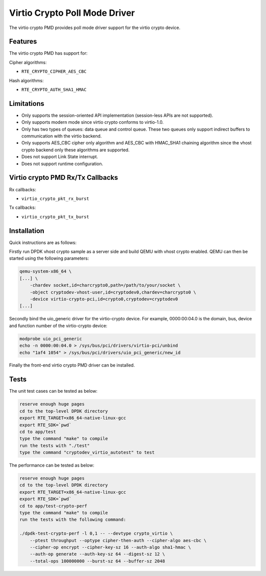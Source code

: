 ..  SPDX-License-Identifier: BSD-3-Clause
    Copyright(c) 2018 HUAWEI TECHNOLOGIES CO., LTD.

Virtio Crypto Poll Mode Driver
==============================

The virtio crypto PMD provides poll mode driver support for the virtio crypto
device.

Features
--------

The virtio crypto PMD has support for:

Cipher algorithms:

* ``RTE_CRYPTO_CIPHER_AES_CBC``

Hash algorithms:

* ``RTE_CRYPTO_AUTH_SHA1_HMAC``

Limitations
-----------

*  Only supports the session-oriented API implementation (session-less APIs are
   not supported).
*  Only supports modern mode since virtio crypto conforms to virtio-1.0.
*  Only has two types of queues: data queue and control queue. These two queues
   only support indirect buffers to communication with the virtio backend.
*  Only supports AES_CBC cipher only algorithm and AES_CBC with HMAC_SHA1
   chaining algorithm since the vhost crypto backend only these algorithms
   are supported.
*  Does not support Link State interrupt.
*  Does not support runtime configuration.

Virtio crypto PMD Rx/Tx Callbacks
---------------------------------

Rx callbacks:

* ``virtio_crypto_pkt_rx_burst``

Tx callbacks:

* ``virtio_crypto_pkt_tx_burst``

Installation
------------

Quick instructions are as follows:

Firstly run DPDK vhost crypto sample as a server side and build QEMU with
vhost crypto enabled.
QEMU can then be started using the following parameters:

.. code-block:: console

    qemu-system-x86_64 \
    [...] \
        -chardev socket,id=charcrypto0,path=/path/to/your/socket \
        -object cryptodev-vhost-user,id=cryptodev0,chardev=charcrypto0 \
        -device virtio-crypto-pci,id=crypto0,cryptodev=cryptodev0
    [...]

Secondly bind the uio_generic driver for the virtio-crypto device.
For example, 0000:00:04.0 is the domain, bus, device and function
number of the virtio-crypto device:

.. code-block:: console

    modprobe uio_pci_generic
    echo -n 0000:00:04.0 > /sys/bus/pci/drivers/virtio-pci/unbind
    echo "1af4 1054" > /sys/bus/pci/drivers/uio_pci_generic/new_id

Finally the front-end virtio crypto PMD driver can be installed.

Tests
-----

The unit test cases can be tested as below:

.. code-block:: console

    reserve enough huge pages
    cd to the top-level DPDK directory
    export RTE_TARGET=x86_64-native-linux-gcc
    export RTE_SDK=`pwd`
    cd to app/test
    type the command "make" to compile
    run the tests with "./test"
    type the command "cryptodev_virtio_autotest" to test

The performance can be tested as below:

.. code-block:: console

    reserve enough huge pages
    cd to the top-level DPDK directory
    export RTE_TARGET=x86_64-native-linux-gcc
    export RTE_SDK=`pwd`
    cd to app/test-crypto-perf
    type the command "make" to compile
    run the tests with the following command:

    ./dpdk-test-crypto-perf -l 0,1 -- --devtype crypto_virtio \
        --ptest throughput --optype cipher-then-auth --cipher-algo aes-cbc \
        --cipher-op encrypt --cipher-key-sz 16 --auth-algo sha1-hmac \
        --auth-op generate --auth-key-sz 64 --digest-sz 12 \
        --total-ops 100000000 --burst-sz 64 --buffer-sz 2048
